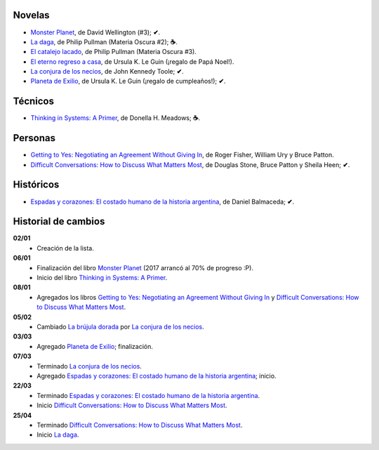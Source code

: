 .. title: Libros en 2017
.. slug: libros-en-2017
.. date: 2017-03-25 10:06:17 UTC-03:00
.. tags: libros, leer
.. category: 
.. link: 
.. description: 
.. type: text

Novelas
=======

* |mp|_, de David Wellington (#3); **✔**.
* |ld|_, de Philip Pullman (Materia Oscura #2); **☕**.
* |cl|_, de Philip Pullman (Materia Oscura #3).
* |er|_, de Ursula K. Le Guin (¡regalo de Papá Noel!).
* |lcn|_, de John Kennedy Toole; **✔**.
* |pe|_, de Ursula K. Le Guin (¡regalo de cumpleaños!); **✔**.

Técnicos
========

* |ts|_, de Donella H. Meadows; **☕**.

Personas
========

* |gty|_, de  Roger Fisher, William Ury y Bruce Patton.
* |dc|_, de Douglas Stone, Bruce Patton y Sheila Heen; **✔**.

Históricos
==========

* |eyc|_, de Daniel Balmaceda; **✔**.

Historial de cambios
====================

**02/01**
  * Creación de la lista.

**06/01**
  * Finalización del libro |mp|_ (2017 arrancó al 70% de progreso :P).
  * Inicio del libro |ts|_.

**08/01**
  * Agregados los libros |gty|_ y |dc|_.

**05/02**
  * Cambiado |bd|_ por |lcn|_.

**03/03**
  * Agregado |pe|_; finalización.

**07/03**
  * Terminado |lcn|_.
  * Agregado |eyc|_; inicio.

**22/03**
  * Terminado |eyc|_.
  * Inicio |dc|_.

**25/04**
  * Terminado |dc|_.
  * Inicio |ld|_.

.. |mp| replace:: Monster Planet
.. _mp: https://www.goodreads.com/book/show/263549.Monster_Planet

.. |bd| replace:: La brújula dorada
.. _bd: https://www.goodreads.com/book/show/20317942-la-br-jula-dorada

.. |ld| replace:: La daga
.. _ld: https://www.goodreads.com/book/show/2176517.La_daga

.. |cl| replace:: El catalejo lacado
.. _cl: https://www.goodreads.com/book/show/45487.El_catalejo_lacado

.. |er| replace:: El eterno regreso a casa
.. _er: https://www.goodreads.com/book/show/13112923-el-eterno-regreso-a-casa

.. |ts| replace:: Thinking in Systems: A Primer
.. _ts: https://www.goodreads.com/book/show/3828902-thinking-in-systems

.. |gty| replace:: Getting to Yes: Negotiating an Agreement Without Giving In
.. _gty: https://www.goodreads.com/book/show/313605.Getting_to_Yes

.. |dc| replace:: Difficult Conversations: How to Discuss What Matters Most
.. _dc: https://www.goodreads.com/book/show/774088.Difficult_Conversations

.. |lcn| replace:: La conjura de los necios
.. _lcn: http://www.goodreads.com/book/show/310612.A_Confederacy_of_Dunces

.. |pe| replace:: Planeta de Exilio
.. _pe: http://www.goodreads.com/book/show/201882.Planet_of_Exile

.. |eyc| replace:: Espadas y corazones: El costado humano de la historia argentina
.. _eyc: http://www.goodreads.com/book/show/28461182-espadas-y-corazones
